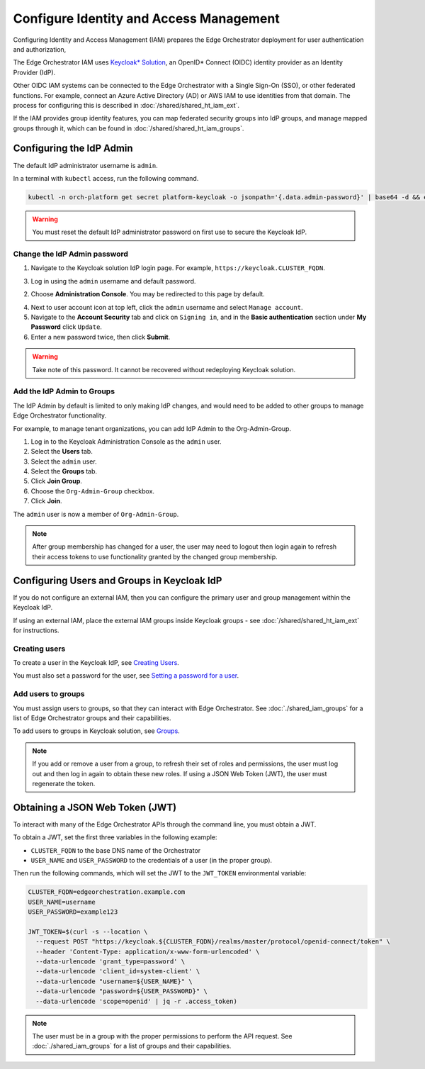 Configure Identity and Access Management
========================================

Configuring Identity and Access Management (IAM) prepares the
Edge Orchestrator deployment for user authentication and authorization,

The Edge Orchestrator IAM uses `Keycloak\* Solution
<https://www.keycloak.org/docs/latest/server_admin/index.html>`_, an OpenID\*
Connect (OIDC) identity provider as an Identity Provider (IdP).

Other OIDC IAM systems can be connected to the Edge Orchestrator with a Single
Sign-On (SSO), or other federated functions. For example, connect an Azure
Active Directory (AD) or AWS IAM to use identities from that domain. The
process for configuring this is described in :doc:`/shared/shared_ht_iam_ext`.

If the IAM provides group identity features, you can map federated security
groups into IdP groups, and manage mapped groups through it, which can be found in :doc:`/shared/shared_ht_iam_groups`.


Configuring the IdP Admin
-------------------------

The default IdP administrator username is ``admin``.

In a terminal with ``kubectl`` access, run the following command.

.. code-block:: shell

   kubectl -n orch-platform get secret platform-keycloak -o jsonpath='{.data.admin-password}' | base64 -d && echo

.. warning::
   You must reset the default IdP administrator password on first use to secure the Keycloak IdP.

Change the IdP Admin password
~~~~~~~~~~~~~~~~~~~~~~~~~~~~~

1. Navigate to the Keycloak solution IdP login page. For example,
   ``https://keycloak.CLUSTER_FQDN``.

3. Log in using the ``admin`` username and default password.

2. Choose **Administration Console**. You may be redirected to this page by
   default.

4. Next to user account icon at top left, click the ``admin`` username and
   select ``Manage account``.

5. Navigate to the **Account Security** tab and click on ``Signing in``, and in
   the **Basic authentication** section under **My Password** click ``Update``.

6. Enter a new password twice, then click **Submit**.

.. warning::
   Take note of this password. It cannot be recovered without redeploying
   Keycloak solution.

Add the IdP Admin to Groups
~~~~~~~~~~~~~~~~~~~~~~~~~~~

The IdP Admin by default is limited to only making IdP changes, and would need to be added to other groups to manage Edge Orchestrator functionality.

For example, to manage tenant organizations, you can add IdP Admin to
the Org-Admin-Group.

1. Log in to the Keycloak Administration Console as the ``admin`` user.

2. Select the **Users** tab.

3. Select the ``admin`` user.

4. Select the **Groups** tab.

5. Click **Join Group**.

6. Choose the ``Org-Admin-Group`` checkbox.

7. Click **Join**.

The ``admin`` user is now a member of ``Org-Admin-Group``.

.. note::
   After group membership has changed for a user, the user may need to logout then login again to refresh their access tokens to use functionality granted by the changed group membership.


Configuring Users and Groups in Keycloak IdP
--------------------------------------------

If you do not configure an external IAM, then you can configure the primary user and group management within the Keycloak IdP.

If using an external IAM, place the external IAM groups inside
Keycloak groups - see :doc:`/shared/shared_ht_iam_ext` for instructions.

Creating users
~~~~~~~~~~~~~~

To create a user in the Keycloak IdP, see `Creating Users
<https://www.keycloak.org/docs/latest/server_admin/index.html#proc-creating-user_server_administration_guide>`_.

You must also set a password for the user, see `Setting a password for
a user
<https://www.keycloak.org/docs/latest/server_admin/index.html#proc-setting-password-user_server_administration_guide>`_.

Add users to groups
~~~~~~~~~~~~~~~~~~~

You must assign users to groups, so that they can interact with Edge
Orchestrator. See :doc:`./shared_iam_groups` for a list of Edge Orchestrator groups and their
capabilities.

To add users to groups in Keycloak solution, see `Groups
<https://www.keycloak.org/docs/latest/server_admin/index.html#proc-managing-groups_server_administration_guide>`_.

.. note::

  If you add or remove a user from a group, to refresh their set of
  roles and permissions, the user must log out and then log in again
  to obtain these new roles. If using a JSON Web Token (JWT), the user must regenerate the
  token.

Obtaining a JSON Web Token (JWT)
--------------------------------

To interact with many of the Edge Orchestrator APIs through the command line, you must obtain a JWT.

To obtain a JWT, set the first three variables in the following example:

- ``CLUSTER_FQDN`` to the base DNS name of the Orchestrator
- ``USER_NAME`` and ``USER_PASSWORD`` to the credentials of a user (in the
  proper group).

Then run the following commands, which will set the JWT to the ``JWT_TOKEN`` environmental variable:

.. code-block:: shell

  CLUSTER_FQDN=edgeorchestration.example.com
  USER_NAME=username
  USER_PASSWORD=example123

  JWT_TOKEN=$(curl -s --location \
    --request POST "https://keycloak.${CLUSTER_FQDN}/realms/master/protocol/openid-connect/token" \
    --header 'Content-Type: application/x-www-form-urlencoded' \
    --data-urlencode 'grant_type=password' \
    --data-urlencode 'client_id=system-client' \
    --data-urlencode "username=${USER_NAME}" \
    --data-urlencode "password=${USER_PASSWORD}" \
    --data-urlencode 'scope=openid' | jq -r .access_token)

.. note::

  The user must be in a group with the proper permissions to perform the API request. See :doc:`./shared_iam_groups` for a list of groups and their
  capabilities.
